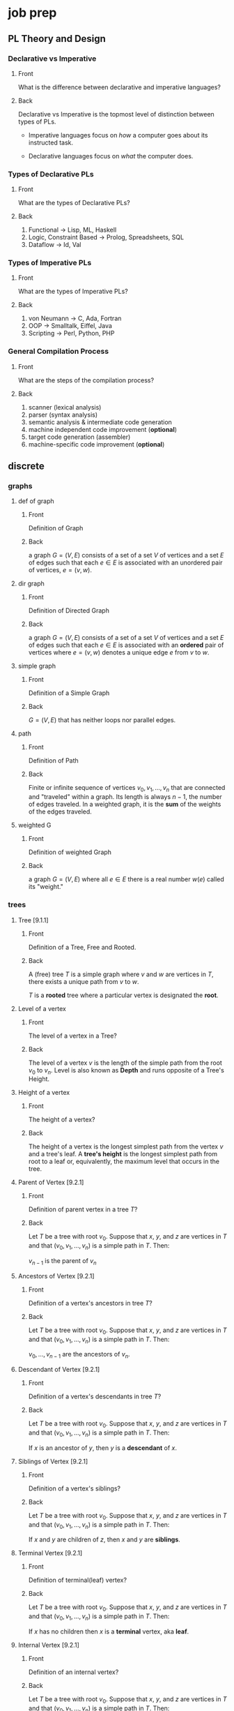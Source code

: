 * job prep
** PL Theory and Design
   :PROPERTIES:
   :ANKI_DECK: pl
   :END:
*** Declarative vs Imperative                                           
    :PROPERTIES:
    :ANKI_NOTE_TYPE: Basic
    :ANKI_NOTE_ID: 1535396788649
    :END:
**** Front
     What is the difference between declarative and imperative languages?
**** Back
     Declarative vs Imperative is the topmost level of distinction between types
     of PLs. 

      - Imperative languages focus on /how/ a computer goes about its instructed
        task.

      - Declarative languages focus on /what/ the computer does.
*** Types of Declarative PLs                                            
    :PROPERTIES:
    :ANKI_NOTE_TYPE: Basic
    :ANKI_NOTE_ID: 1535396788699
    :END:
**** Front
     What are the types of Declarative PLs?
**** Back
     1. Functional -> Lisp, ML, Haskell
     2. Logic, Constraint Based -> Prolog, Spreadsheets, SQL
     3. Dataflow -> Id, Val
*** Types of Imperative PLs                                             
    :PROPERTIES:
    :ANKI_NOTE_TYPE: Basic
    :ANKI_NOTE_ID: 1535396788724
    :END:
**** Front
     What are the types of Imperative PLs?
**** Back
     1. von Neumann -> C, Ada, Fortran
     2. OOP -> Smalltalk, Eiffel, Java
     3. Scripting -> Perl, Python, PHP
*** General Compilation Process                                         
    :PROPERTIES:
    :ANKI_NOTE_TYPE: Basic
    :ANKI_NOTE_ID: 1535396788874
    :END:
**** Front
     What are the steps of the compilation process?
**** Back
     1. scanner (lexical analysis)
     2. parser (syntax analysis)
     3. semantic analysis & intermediate code generation
     4. machine independent code improvement (*optional*)
     5. target code generation (assembler)
     6. machine-specific code improvement (*optional*) 
** discrete
   :PROPERTIES:
   :ANKI_DECK: discrete
   :END:
*** graphs
**** def of graph 
     :PROPERTIES:
     :ANKI_NOTE_TYPE: Basic
     :ANKI_NOTE_ID: 1546828409936
     :END:
***** Front
      Definition of Graph
***** Back
      a graph $G = (V,E)$ consists of a set of a set $V$ of vertices and a set $E$ of
      edges such that each $e \in E$ is associated with an unordered pair of
      vertices, $e = (v, w)$.
**** dir graph
     :PROPERTIES:
     :ANKI_NOTE_TYPE: Basic
     :ANKI_NOTE_ID: 1546828488911
     :END:
***** Front
      Definition of Directed Graph
***** Back
     a graph $G = (V,E)$ consists of a set of a set $V$ of vertices and a set $E$ of
     edges such that each $e \in E$ is associated with an $\textbf{ordered}$ pair of
     vertices where $e = (v, w)$ denotes a unique edge $e$ from $v$ to $w$.
**** simple graph
     :PROPERTIES:
     :ANKI_NOTE_TYPE: Basic
     :ANKI_NOTE_ID: 1546828488961
     :END:
***** Front
      Definition of a Simple Graph
***** Back
      $G = (V, E)$ that has neither loops nor parallel edges.
**** path
     :PROPERTIES:
     :ANKI_NOTE_TYPE: Basic
     :ANKI_NOTE_ID: 1546828489011
     :END:
***** Front
      Definition of Path
***** Back
      Finite or infinite sequence of vertices $v_{0}, v_{1}, ..., v_{n}$ that
      are connected and "traveled" within a graph. Its length is always $n - 1$,
      the number of edges traveled. In a weighted graph, it is the
      $\textbf{sum}$ of the weights of the edges traveled.
**** weighted G
     :PROPERTIES:
     :ANKI_NOTE_TYPE: Basic
     :ANKI_NOTE_ID: 1546828489061
     :END:
***** Front
      Definition of weighted Graph
***** Back
     a graph $G = (V,E)$ where all $e \in E$ there is a real number $w(e)$
     called its "weight."
*** trees
**** Tree [9.1.1]
     :PROPERTIES:
     :ANKI_NOTE_TYPE: Basic
     :ANKI_NOTE_ID: 1546828534486
     :END:
***** Front
      Definition of a Tree, Free and Rooted.
***** Back
      A (free) tree $T$ is a simple graph where $v$ and $w$ are vertices in $T$,
      there exists a unique path from $v$ to $w$.

      $T$ is a *rooted* tree where a particular vertex is designated the *root*.
**** Level of a vertex
     :PROPERTIES:
     :ANKI_NOTE_TYPE: Basic
     :ANKI_NOTE_ID: 1546828534535
     :END:
***** Front
      The level of a vertex in a Tree?
***** Back
      The level of a vertex $v$ is the length of the simple path from the root
      $v_{0}$ to $v_{n}$. Level is also known as *Depth* and runs opposite of a
      Tree's Height.
      #+BEGIN_EXPORT html
        <img src="https://user-images.githubusercontent.com/18218174/47659697-7e2e2a00-db63-11e8-97bc-5e961a19dfff.png"/>
      #+END_EXPORT
**** Height of a vertex
     :PROPERTIES:
     :ANKI_NOTE_TYPE: Basic
     :ANKI_NOTE_ID: 1546828534586
     :END:
***** Front
      The height of a vertex?
***** Back
      The height of a vertex is the longest simplest path from the vertex $v$ and
      a tree's leaf. A *tree's height* is the longest simplest path from root to
      a leaf or, equivalently, the maximum level that occurs in the tree.
      #+BEGIN_EXPORT html
        <img src="https://user-images.githubusercontent.com/18218174/47659697-7e2e2a00-db63-11e8-97bc-5e961a19dfff.png"/>
      #+END_EXPORT
**** Parent of Vertex [9.2.1]
     :PROPERTIES:
     :ANKI_NOTE_TYPE: Basic
     :ANKI_NOTE_ID: 1546828534638
     :END:
***** Front
      Definition of parent vertex in a tree $T$?
***** Back
      Let $T$ be a tree with root $v_{0}$. Suppose that $x$, $y$, and $z$ are
      vertices in $T$ and that $(v_{0}, v_{1}, ..., v_{n})$ is a simple path in
      $T$. Then:

      $v_{n - 1}$ is the parent of $v_{n}$
**** Ancestors of Vertex [9.2.1]
     :PROPERTIES:
     :ANKI_NOTE_TYPE: Basic
     :ANKI_NOTE_ID: 1546828534786
     :END:
***** Front
      Definition of a vertex's ancestors in tree $T$?
***** Back
      Let $T$ be a tree with root $v_{0}$. Suppose that $x$, $y$, and $z$ are
      vertices in $T$ and that $(v_{0}, v_{1}, ..., v_{n})$ is a simple path in
      $T$. Then:

      $v_{0}, ..., v_{n - 1}$ are the ancestors of $v_{n}$.
**** Descendant of Vertex [9.2.1]
     :PROPERTIES:
     :ANKI_NOTE_TYPE: Basic
     :ANKI_NOTE_ID: 1546828574612
     :END:
***** Front
      Definition of a vertex's descendants in tree $T$?
***** Back
      Let $T$ be a tree with root $v_{0}$. Suppose that $x$, $y$, and $z$ are
      vertices in $T$ and that $(v_{0}, v_{1}, ..., v_{n})$ is a simple path in
      $T$. Then:

      If $x$ is an ancestor of $y$, then $y$ is a *descendant* of $x$.
**** Siblings of Vertex [9.2.1]
     :PROPERTIES:
     :ANKI_NOTE_TYPE: Basic
     :ANKI_NOTE_ID: 1546828574662
     :END:
***** Front
      Definition of a vertex's siblings?
***** Back
      Let $T$ be a tree with root $v_{0}$. Suppose that $x$, $y$, and $z$ are
      vertices in $T$ and that $(v_{0}, v_{1}, ..., v_{n})$ is a simple path in
      $T$. Then:

      If $x$ and $y$ are children of $z$, then $x$ and $y$ are *siblings*.
**** Terminal Vertex [9.2.1]
     :PROPERTIES:
     :ANKI_NOTE_TYPE: Basic
     :ANKI_NOTE_ID: 1546828574710
     :END:
***** Front
      Definition of terminal(leaf) vertex?
***** Back
      Let $T$ be a tree with root $v_{0}$. Suppose that $x$, $y$, and $z$ are
      vertices in $T$ and that $(v_{0}, v_{1}, ..., v_{n})$ is a simple path in
      $T$. Then:

      If $x$ has no children then $x$ is a *terminal* vertex, aka *leaf*.
**** Internal Vertex [9.2.1]
     :PROPERTIES:
     :ANKI_NOTE_TYPE: Basic
     :ANKI_NOTE_ID: 1546828574761
     :END:
***** Front
      Definition of an internal vertex?
***** Back
      Let $T$ be a tree with root $v_{0}$. Suppose that $x$, $y$, and $z$ are
      vertices in $T$ and that $(v_{0}, v_{1}, ..., v_{n})$ is a simple path in
      $T$. Then:

      If $x$ has children, then $x$ is an *internal* vertex, aka *branch*.
**** Subtree of a tree[9.2.1]
     :PROPERTIES:
     :ANKI_NOTE_TYPE: Basic
     :ANKI_NOTE_ID: 1546828574811
     :END:
***** Front
      Definition of a subtree?
***** Back
      Let $T$ be a tree with root $v_{0}$. Suppose that $x$, $y$, and $z$ are
      vertices in $T$ and that $(v_{0}, v_{1}, ..., v_{n})$ is a simple path in
      $T$. Then:

      The *subtree* of $T$ rooted at $x$ is the graph with vertex set $V$ and edge set $E$,
      where $V$ is $x$ together with the descendants of $x$ and $E = {e | e
      \text{ is an edge on a simple path from } x \text{ to some vertex in } V}$
**** Definitional Equivalents of trees [9.2.3]
     :PROPERTIES:
     :ANKI_NOTE_TYPE: Basic
     :ANKI_NOTE_ID: 1546828574861
     :END:
***** Front
      Different definitions of a tree, $T$?
***** Back
      Let $T$ be a graph with $n$ vertices. The following are equivalent for $T$:
      1. is a tree.
      2. is *connected* and *acyclic*.
      3. is *connected* and has $n - 1$ edges.
      4. is *acyclic* and has $n - 1$ edges.
**** Spanning Tree [9.3.1]
     :PROPERTIES:
     :ANKI_NOTE_TYPE: Basic
     :ANKI_NOTE_ID: 1546828650511
     :END:
***** Front
      Definition of spanning tree?
***** Back
      a tree $T$ is a *spanning tree* of a graph $G$ if $T$ is a subgraph of $G$
      that contains all the vertices of $G$

      In the image below, the black lines mark the edges included in the spanning
      tree of $G$:

      #+BEGIN_EXPORT html
        <img src="https://user-images.githubusercontent.com/18218174/47662600-38746000-db69-11e8-9b74-c4b4d7ee452b.jpg"/>
      #+END_EXPORT
**** Spanning Tree <=> Connected [9.3.4]
     :PROPERTIES:
     :ANKI_NOTE_TYPE: Cloze
     :ANKI_NOTE_ID: 1546828650561
     :END:
***** Text
      A graph $G$ has a spanning tree if and only if {{c1::$G$ is connected.}}
***** Extra
**** Breadth-First Description 
     :PROPERTIES:
     :ANKI_NOTE_TYPE: Cloze
     :ANKI_NOTE_ID: 1546828650611
     :END:
***** Text
      Breadth-First Search (BFS) is an algorithm for traversing {{c1::tree or graph data structures}}
      by starting at some root and explores {{c1::all neighbor nodes at the present
      depth}} before {{c1::moving to the next level}}.
***** Extra
**** Depth-First Description
     :PROPERTIES:
     :ANKI_NOTE_TYPE: Cloze
     :ANKI_NOTE_ID: 1546828650651
     :END:
***** Text
      Depth-First Search (DFS) is an algorithm for traversing {{c1::tree or graph data
      structures.}} It starts at some node and explores{{c1:: as far as possible along
      each branch}} before {{c1::backtracking}}.
***** Extra
**** Minimal Spanning Tree [9.4.1]
     :PROPERTIES:
     :ANKI_NOTE_TYPE: Basic
     :ANKI_NOTE_ID: 1546829177961
     :END:
***** Front
      Definition of a Minimum Spanning Tree of graph $G$?
***** Back
      Let $G$ be a weighted graph. A *minimal spanning tree* of $G$ is a spanning tree
      of *G* with minimum weight.
**** Prim's Algo Description
     :PROPERTIES:
     :ANKI_NOTE_TYPE: Cloze
     :ANKI_NOTE_ID: 1546829178012
     :END:
***** Text
      Prim's algorithm is a greedy algorithm that {{c1::finds a minimum spanning tree
      for a weighted undirected graph}} by starting {{c1::from an arbitrary vertex}} and
      {{c1::incrementally adding the cheapest possible connection from the tree}} to
      another vertex without {{c1::forming a complete cycle.}}
***** Extra
**** Kruskal's Algo Description
     :PROPERTIES:
     :ANKI_NOTE_TYPE: Cloze
     :ANKI_NOTE_ID: 1546829178035
     :END:
***** Text
      Kruskal's algorithm is a greedy algorithm that {{c1::finds a minimum spanning
      tree $T$ for a weighted undirected graph $G$}} by starting {{c1::with all vertices of $G$}} and
      no edges, incrementally adding {{c1::the lowest cost edge $e$ to $T$ without
      forming a complete cycle}}.
***** Extra
**** Definition of Binary Tree [9.5.1]
     :PROPERTIES:
     :ANKI_NOTE_TYPE: Basic
     :ANKI_NOTE_ID: 1546829178186
     :END:
***** Front
      Definition of a Binary Tree?
***** Back
      A *Binary Tree* is a rooted tree in which each vertex has either no
      children, one child, or two children.
**** Full Binary Tree and # Leaves, Total Vertices [9.5.4]
     :PROPERTIES:
     :ANKI_NOTE_TYPE: Cloze
     :ANKI_NOTE_ID: 1546829214911
     :END:
***** Text
      If $T$ is a *full* binary tree with $i$ internal vertices, then $T$ has {{c1::$i + 1$}}
      terminal vertices (leaves) and {{c1::$2i + 1$}} total vertices.
***** Extra
**** Relation between height and leaves in Binary Tree [9.5.6]
     :PROPERTIES:
     :ANKI_NOTE_TYPE: Cloze
     :ANKI_NOTE_ID: 1546829214961
     :END:
***** Text
      If a binary tree of height $h$ has $t$ terminal (leaf) vertices, then {{c1::$\lg
      t \leq  h$.}}
***** Extra
**** Definition of Binary Search Tree [9.5.8]
     :PROPERTIES:
     :ANKI_NOTE_TYPE: Basic
     :ANKI_NOTE_ID: 1546829215112
     :END:
***** Front
      Definition of a Binary Search Tree?
***** Back
      A binary search tree is a binary tree $T$ in which data are associated with
      the vertices. The data are arranged so that, for each vertex $v$ in $T$,
      each data item in the left subtree of $v$ is less than the data item in
      $v$, and each data item in the right subtree of $v$ is greater than the
      data item in $v$.
** swe
   :PROPERTIES:
   :ANKI_DECK: swe
   :END:
** data structures
   :PROPERTIES:
   :ANKI_DECK: data structures and algorithms
   :END:
*** Queue use cases
    :PROPERTIES:
    :ANKI_NOTE_TYPE: Basic
    :ANKI_NOTE_ID: 1566332219168
    :END:
**** Front
     Example use cases for queues?
**** Back
     - asynchronous processes
       - message queue (mail servers, sending tweets, uploading content)
       - cpu scheduling
     - breadth-first search
     - literally anything where queuing theory may be applicable, (lines, first
       come first serve situations)

*** Def of FIFO                                                        :Wiki:
    :PROPERTIES:
    :ANKI_NOTE_TYPE: Cloze
    :ANKI_NOTE_ID: 1566332219243
    :END:
**** Text
     {{c1::*FIFO*}} is an acronym for {{c2::*First-In-First-Out*}}, a method for organizing and
     manipulating data where the {{c2::oldest (first) entry is processed first}}.
**** Extra
*** Queue Insertion/Deletion                                           :Wiki:
    :PROPERTIES:
    :ANKI_NOTE_TYPE: Basic
    :ANKI_NOTE_ID: 1566332219293
    :END:
**** Front
     time complexity of insert (enqueue) and delete (dequeue) for a queue?
**** Back
     both insert and deletion are $\Theta(1)$ for the standard definition of
     the operations of a FIFO structure.
*** Def of Queue ADT                                                   :Wiki:
    :PROPERTIES:
    :ANKI_NOTE_TYPE: Cloze
    :ANKI_NOTE_ID: 1566332219343
    :END:
**** Text
     A {{c1::queue}} is a {{c2::collection}} in which the entities are
     {{c1::kept in order}} and the principal operations on the {{c2::collection}} are
     the addition of entities to {{c2::the rear terminal position, known as
     *enqueue*}}, and removal of entities from {{c2::the front terminal position, known
     as *dequeue*}}. This makes the {{c1::queue}} a {{c2::*First-In-First-Out (FIFO)* data
     structure}}.
**** Extra
** rust
   :PROPERTIES:
   :ANKI_DECK: rust
   :END:
*** Basic Pointer Types                                            :RustBook:
    :PROPERTIES:
    :ANKI_NOTE_TYPE: Basic
    :ANKI_NOTE_ID: 1566234808011
    :END:
**** Front
     rust's basic pointer types?
**** Back
     - =&T= and =&mut T=
     - =*const T= and =*mut T=
*** Smart Pointer Types                                            :RustBook:
    :PROPERTIES:
    :ANKI_NOTE_TYPE: Basic
    :ANKI_NOTE_ID: 1566234808230
    :END:
**** Front
     rust's smart pointer types?
**** Back
     There are many, but the core smart pointers provided by =std= include:
     - =Box<T>=
     - =Rc<T>=
     - =Ref<T>= and =RefMut<T>=
       - accessed through =RefCell<T>=, do not conflate...
*** Rc<T> smart pointer                                            :RustBook:
    :PROPERTIES:
    :ANKI_NOTE_TYPE: Cloze
    :ANKI_NOTE_ID: 1566234897086
    :END:
**** Text
***** Definition
      =Rc<T>= is a {{c1::reference counted pointer}}. In other words, this lets
      us have {{c1::multiple "owning" pointers to the same data}}, and the data
      will be dropped (destructors will be run) when {{c1::all pointers are out
      of scope}}.
***** Guarantees
      - main guarantee: {{c2::the data will not be destroyed}} until all references to it are out of scope.
***** Cost
      - first major smart pointer with {{c3::a run-time}} cost (=Box<T>=, =&T/&mut T=,
        =*const/*mut T= don't)
      - has is a {{c3::single allocation}}, though it will {{c3::allocate two extra
        words ("strong" and "weak" ref counts)}}
      - computation cost of {{c3::incrementing/decrementing the refcount}}
        whenever it is {{c3::cloned}} or {{c3::goes out of scope}} respectively
***** Usage
      - When you wish to {{c4::dynamically allocate and share some data}} (read-only)
        between various portions of your program and...
        - it is not certain which portion {{c4::will finish using the pointer last}}.
        - viable alternative to {{c4::&T when &T}} is either impossible to statically
          check for correctness, {{c4::or creates extremely unergonomic code}}
**** Extra
*** Box smart pointer                                              :RustBook:
    :PROPERTIES:
    :ANKI_NOTE_TYPE: Cloze
    :ANKI_NOTE_ID: 1566332221744
    :END:
**** Text
***** Definition
      Box<T> is an {{c1::"owned"}} pointer, or {{c1::a "box"}}. While it can
      hand out references to the contained data, it is {{c1::the only owner of
      the data}}.

      When a box (that hasn't been moved) goes out of scope, {{c1::destructors are
      run}}.
***** Cost
      - {{c2::a zero-cost abstraction}} for dynamic allocation
***** Usage
      - want to {{c3::allocate some memory on the heap}} and {{c3::safely pass around a pointer}} to that memory
**** Extra

* haskell book
  :PROPERTIES:
  :ANKI_DECK: haskell_book
  :END:
** CH1
*** the lambda in the lambda calculus
    :PROPERTIES:
    :ANKI_NOTE_TYPE: Cloze
    :ANKI_NOTE_ID: 1546835357160
    :END:
**** Text
     The lambda in lambda calculus is the greek letter 𝜆 used to {{c1::introduce, or
     abstract,}} arguments for {{c1::binding}} in an expression.
**** Extra
*** the lambda abstraction
    :PROPERTIES:
    :ANKI_NOTE_TYPE: Cloze
    :ANKI_NOTE_ID: 1546835357234
    :END:
**** Text
     A lambda abstraction is an {{c1::anonymous function or lambda term}}.  $(\lambda x.x + 1)$
     The {{c1::head}} of the expression, $\lambda x$., abstracts out the {{c1::term}} $x + 1$. We can apply it
     to any x and recompute different results for each x we applied the lambda to.
**** Extra
*** application
    :PROPERTIES:
    :ANKI_NOTE_TYPE: Cloze
    :ANKI_NOTE_ID: 1546877373875
    :END:
**** Text
     Application is how one {{c1::evaluates or reduces lambdas}}, which binds the
     {{c1::parameter}} to the {{c1::concrete argument}}. The {{c1::argument}} is what specific term the
     lambda was applied to. Computations are performed in lambda calculus by
     applying {{c2::lambdas}} to arguments until you run out of {{c2::applications}} to perform.
**** Extra
*** lambda calculus
    :PROPERTIES:
    :ANKI_NOTE_TYPE: Basic
    :ANKI_NOTE_ID: 1546878448425
    :END:
**** Front
     Definition of the Lambda Calculus?
**** Back
     Lambda calculus is a formal system for expressing programs in terms of
     abstraction and application.
*** Normal Order
    :PROPERTIES:
    :ANKI_NOTE_TYPE: Cloze
    :ANKI_NOTE_ID: 1546878384275
    :END:
**** Text
     {{c1::Normal order}} is a common evaluation strategy in lambda calculi.  {{c1::Normal
     order}} means evaluating (ie, applying or beta reducing) the {{c2::leftmost outermost}}
     lambdas first, evaluating terms {{c2::nested within}} after you've run out of arguments
     to apply.
**** Extra
*** Haskell and normal form evaluation
    :PROPERTIES:
    :ANKI_NOTE_TYPE: Basic
    :ANKI_NOTE_ID: 1546878384328
    :END:
**** Front
     Is Haskell code evaluated in normal order?
**** Back
     Normal order isn't how Haskell code is evaluated - it's call-by-need
     instead.
** CH2
*** parameter
    :PROPERTIES:
    :ANKI_NOTE_TYPE: Cloze
    :ANKI_NOTE_ID: 1546882037500
    :END:
**** Text
     A {{c1::parameter, or formal parameter,}} represents a value that will be {{c2::passed
     to the function when the function is called}}. Thus, {{c1::parameters}} are usually
     {{c2::variables}}.
**** Extra
*** arguments
    :PROPERTIES:
    :ANKI_NOTE_TYPE: Cloze
    :ANKI_NOTE_ID: 1546882037550
    :END:
**** Text
     An {{c1::argument}} is an input value the function is applied to. A function's
     parameter is bound to an {{c1::argument}} when the function is applied to that
     argument.
**** Extra
*** expression
    :PROPERTIES:
    :ANKI_NOTE_TYPE: Cloze
    :ANKI_NOTE_ID: 1546882037675
    :END:
**** Text
     An {{c1::expression}} is a combination of symbols that conforms to syn- tactic
     rules and can be evaluated to some result.
**** Extra
*** components of Haskell expression?
    :PROPERTIES:
    :ANKI_NOTE_TYPE: Basic
    :ANKI_NOTE_ID: 1546882037725
    :END:
**** Front
     Components of Haskell expression?
**** Back
     In Haskell, an expression is a well-structured combination of constants,
     variables, and functions. While irreducible constants are technically
     expressions, we usually refer to those as “values”, so we usually mean
     “reducible expression” when we use the term expression
*** value in Haskell
    :PROPERTIES:
    :ANKI_NOTE_TYPE: Basic
    :ANKI_NOTE_ID: 1546882037775
    :END:
**** Front
     What is a /value/ in Haskell?
**** Back
     A value is an expression that cannot be reduced or evaluated any
     further. 2 * 2 is an expression, but not a value, whereas what it
     evaluates to, 4, is a value.
*** functions
    :PROPERTIES:
    :ANKI_NOTE_TYPE: Basic
    :ANKI_NOTE_ID: 1546882037826
    :END:
**** Front
     What is a function?
**** Back
     A function is a mathematical object whose capabilities are limited to
     being applied to an argument and returning a result. Functions can be
     described as a list of ordered pairs of their inputs and the resulting
     outputs, like a mapping.
** CH3
*** Top Level Bindings
    :PROPERTIES:
    :ANKI_NOTE_TYPE: Cloze
    :ANKI_NOTE_ID: 1547064272357
    :END:
**** Text
     /Top Level Bindings/ (in Haskell) are bindings that {{c1::stand outside of any
     other declaration}}. The main feature of /top level/ bindings is that they
     can {{c1::be made available to other modules in or outside}} of your program.
**** Extra
*** Local Bindings
    :PROPERTIES:
    :ANKI_NOTE_TYPE: Cloze
    :ANKI_NOTE_ID: 1547064272431
    :END:
**** Text
     /Local Bindings/ are bindings {{c1::local to particular expressions}}. They cannot
     be {{c1::imported by other programs or modules}}.
**** Extra
*** Scope
    :PROPERTIES:
    :ANKI_NOTE_TYPE: Cloze
    :ANKI_NOTE_ID: 1547063637657
    :END:
**** Text
     /Scope/ is where a {{c1::variable referred to by name is valid}}.
**** Extra
*** Concatenation
    :PROPERTIES:
    :ANKI_NOTE_TYPE: Cloze
    :ANKI_NOTE_ID: 1547063637706
    :END:
**** Text
     /Concatenation/ is the {{c1::joining together of sequences}} of values. In Haskell,
     this is typically meant with respect to {{c1::the /list/, [],}} datatype.
**** Extra
*** types in Haskell
    :PROPERTIES:
    :ANKI_NOTE_TYPE: Cloze
    :ANKI_NOTE_ID: 1547063637731
    :END:
**** Text
     Types (aka Datatypes) in Haskell determine {{c1::what values are members of the
     type or that /inhabit/ the type}}. Unlike other languages, datatypes in
     Haskell by default {{c1::do not delimit the operations that can be performed on
     the data.}}
**** Extra
*** type (datatype)
    :PROPERTIES:
    :ANKI_NOTE_TYPE: Cloze
    :ANKI_NOTE_ID: 1547063637756
    :END:
**** Text
     A /type/ (or /datatype/) is a {{c1::classification of values or data}}.
**** Extra
*** Strings in Haskell
    :PROPERTIES:
    :ANKI_NOTE_TYPE: Cloze
    :ANKI_NOTE_ID: 1547063637782
    :END:
**** Text
     A /String/ is a {{c1::sequence of characters}}. In Haskell, =String= is represented
     by a {{c1::linked-list of =Char=}} values, aka =[Char]=.
**** Extra
** CH4
*** types of polymorphism in Haskell
    :PROPERTIES:
    :ANKI_NOTE_TYPE: Basic
    :ANKI_NOTE_ID: 1547089995068
    :END:
**** Front
     Types of polymorphism in Haskell
**** Back
     Polymorphism in Haskell is either /Parametric/ or /Constrained/.
*** polymorphism
    :PROPERTIES:
    :ANKI_NOTE_TYPE: Cloze
    :ANKI_NOTE_ID: 1547089995118
    :END:
**** Text
     /Polymorphism/ in Haskell means being able to write code in terms of {{c1::values
     which may be one of several, or any, type}}.
**** Extra
*** arity
    :PROPERTIES:
    :ANKI_NOTE_TYPE: Cloze
    :ANKI_NOTE_ID: 1547089995168
    :END:
**** Text
     /Arity/ is the {{c1::number of arguments a function accepts}}. This notion
     is a little slippery in Haskell {{c1::due to currying}}, as all functions are
     {{c1::1-arity}}.
**** Extra
*** type alias in haskell
    :PROPERTIES:
    :ANKI_NOTE_TYPE: Cloze
    :ANKI_NOTE_ID: 1547089995219
    :END:
**** Text
     A /type alias/ is a way to refer to a {{c1::type constructor}} or {{c1::type constant}} by an
     alternate name, usually to {{c1::communicate something more specific or for
     brevity}}.
**** Extra
*** type constructor
    :PROPERTIES:
    :ANKI_NOTE_TYPE: Cloze
    :ANKI_NOTE_ID: 1547926855600
    :END:
**** Text
     /Type constructors/ in Haskell are {{c1::*not values* and can only be used in type
     signatures}}. Type constructors are used to {{c1::denote the type being declared
     by a data declaration}}.
**** Extra
*** Type Signature Example
    :PROPERTIES:
    :ANKI_NOTE_TYPE: Basic
    :ANKI_NOTE_ID: 1547066838858
    :END:
**** Front
     In the snippet below:
     #+BEGIN_SRC haskell
       type Name = String  
       data Pet = Cat | Dog Name
     #+END_SRC
     What are the type signatures of the data constructors?
**** Back
     #+BEGIN_SRC haskell
       Cat :: Pet
       Dog :: Name -> Pet
     #+END_SRC
*** Data & Type Constructors Example
    :PROPERTIES:
    :ANKI_NOTE_TYPE: Basic
    :ANKI_NOTE_ID: 1547066838858
    :END:
**** Front
     In the snippet below:
     #+BEGIN_SRC haskell
       type Name = String  
       data Pet = Cat | Dog Name
     #+END_SRC
     What is/are the type and data constructors?
**** Back
     =Pet= is the /type constructor/ and both =Cat= and =Dog Name= are /Data
     Constructors/ for the type =Cat=.
*** Data Constructors
    :PROPERTIES:
    :ANKI_NOTE_TYPE: Cloze
    :ANKI_NOTE_ID: 1547066513606
    :END:
**** Text
     {{c1::/Data constructors/}} in Haskell provide a means of {{c2::creating
     values that inhabit a given type}}. {{c1::Data constructors}} in Haskell
     have a {{c1::type}} and can either be {{c2::constant values (nullary)}} or
     {{c2::take one or more arguments, like functions}}.
**** Extra
*** Type Class
    :PROPERTIES:
    :ANKI_NOTE_TYPE: Cloze
    :ANKI_NOTE_ID: 1547066513631
    :END:
**** Text
     a {{c1::/Type Class/}} is a set of {{c2::operations defined with respect to
     a polymorphic type}}. When a type has an instance of a {{c1::type class}},
     {{c2::values of that type can be used in the standard operations}} defined
     for that {{c1::type class}}.
**** Extra
*** Tuple
    :PROPERTIES:
    :ANKI_NOTE_TYPE: Cloze
    :ANKI_NOTE_ID: 1547066513656
    :END:
**** Text
     a /Tuple/ is an {{c1::ordered group of values}}. In Haskell, you cannot
     have a tuple with {{c1::only one element}}, but there is a zero tuple also
     {{c1::called /unit/ or =()=}}.
**** Extra
** CH5
** CH6
** CH7
* Example Image note
** Front
   Foo!
** Back
   Here's a demo image, but first, let's ensure it's composable with latex,
   $F = \frac{\vec{A}}{x^{2 \dot \cup C}}$
   #+BEGIN_EXPORT html
   <img src="https://i.imgur.com/YheHQPT.jpg"/>
   #+END_EXPORT
* no longer studying (suspended)
  :PROPERTIES:
  :ANKI_DECK: suspended
  :END:
** How I suspend things.
   1. Create =suspended= deck in anki client.
   2. move pre-existing decks under it that I don't want to study/spam my
      review count.
   3. Open card/deck browser, =b=
   4. view side bar, =Ctrl-Shft-R=
   5. Go to =suspended= deck, select all cards, =Ctrl-a=
   6. toggle suspend, =Ctrl-j=
      - =Due= column entries should now all have =()= surrounding the value,
        indicating suspended.
      - when viewing main menu on desktop/phone client, should show 0 cards to
        review.
** school
*** physics_240
    :PROPERTIES:
    :ANKI_DECK: physics_240
    :END:
**** TODO
     - [0/2] find all analysis models and include them:
       - [ ] ch4
         - [ ] projectile motion
           - particle under constant velocity for x-dimension
           - particle under constant accel for y-dimension
         - [ ] particle in uniform circular motion
           - circular path with radius r, constant speed v, magnitude is a_c
       - [ ] ch5
         - [ ] Particle under net-force
           - if a mass, m, experiences a non-zero netforce, its acceleration is
             related to the force via Newton's 2nd
         - [ ] Particle in equilibrium
           - particle maintains constant velocity such that acceleration is zero
             - this includes a velocity of zero itself
           - the forces of Newton's Second balance and $\Sigma \vec{F} = 0$
     - [ ] find common problems to provide numberless solutions to
**** CH 1-3: Kinematics, 1D Vectors, motion
***** x_f kinematic eq, velocity                                         
      :PROPERTIES:
      :ANKI_NOTE_TYPE: Basic
      :ANKI_NOTE_ID: 1535396788924
      :END:
****** Front
       $x_f$ in terms of initial and final $v$, constant $a$
****** Back
       $x_f= x(t) = x_i + \frac{1}{2}(v_{xi} + v_{xf})t$
***** x_f kinematic eq, time                                             
      :PROPERTIES:
      :ANKI_NOTE_TYPE: Basic
      :ANKI_NOTE_ID: 1535396788975
      :END:
****** Front
       $x_f$ in terms of time, constant $a$
****** Back
       $x_f = x(t) = x_i + v_{xi}t + \frac{1}{2}a_xt^2$
***** x_f kinematic eq, const velocity                                   
      :PROPERTIES:
      :ANKI_NOTE_TYPE: Basic
      :ANKI_NOTE_ID: 1535396789023
      :END:
****** Front
       $x_f$ in terms of constant $v(x)$
****** Back
       $x_f = x(t) = x_i + v_xt$
***** y_f kinematic eq, time                                             
      :PROPERTIES:
      :ANKI_NOTE_TYPE: Basic
      :ANKI_NOTE_ID: 1535396789074
      :END:
****** Front
       $y_f$ in terms of $t$
****** Back
       $y(t) = y_f = y_i + v_{yi}t - \frac{1}{2}gt^2$
       - constant acceleration
       - final position
***** y_f kinematic eq, velocity                                         
      :PROPERTIES:
      :ANKI_NOTE_TYPE: Basic
      :ANKI_NOTE_ID: 1535396789199
      :END:
****** Front
       $y_f$ in terms of $v_y$
****** Back
       $y_f = y_i + \frac{1}{2}(v_{yf} + y_{yi})t$
       - no $a_{y}$ component!
***** v_f kinematic eq, constant acc                                     
      :PROPERTIES:
      :ANKI_NOTE_TYPE: Basic
      :ANKI_NOTE_ID: 1535396789249
      :END:
****** Front
       $v_{xf}$, constant $a_{x}$?
****** Back
       $v_{xf} = v_{xi} + a_{x}t$
***** v_avg (Avg Speed)                                                  
      :PROPERTIES:
      :ANKI_NOTE_TYPE: Basic
      :ANKI_NOTE_ID: 1535396789299
      :END:
****** Front
       $v_{avg}$, average speed (not $v_{x,avg}$)?
****** Back
       $v_{avg}=\frac{d}{\Delta t}$
***** v_x,avg kinematic eq, constant acc                                 
      :PROPERTIES:
      :ANKI_NOTE_TYPE: Basic
      :ANKI_NOTE_ID: 1535396789349
      :END:
****** Front
       $v_{x,avg}$, where $a_{x}$ is constant?
****** Back
       $v_{x,avg} = \frac{v_{xi} + v_{xf}}{2} = \frac{\Delta x}{\Delta t}=\frac{x_f - x_i}{t_f - t_i}$
***** v^2 kinematics eq                                                  
      :PROPERTIES:
      :ANKI_NOTE_TYPE: Basic
      :ANKI_NOTE_ID: 1535396789399
      :END:
****** Front
       $v(x)^2$, constant accel
****** Back
       $[v(x)]^2=2a_x(x_f-x_i)+v^2_i$
***** a_x,avg kinematic eq                                               
      :PROPERTIES:
      :ANKI_NOTE_TYPE: Basic
      :ANKI_NOTE_ID: 1535396789524
      :END:
****** Front
       Average Acceleration
****** Back
       $a_{x, avg}=\frac{\Delta v_x}{\Delta t} = \frac{v_{xf} - v_{xi}}{t_f - t_i}$
***** A_y component                                                      
      :PROPERTIES:
      :ANKI_NOTE_TYPE: Basic
      :ANKI_NOTE_ID: 1535396789573
      :END:
****** Front
       $A_y$ component
****** Back
       $A\sin(\theta)$
***** A_x component                                                      
      :PROPERTIES:
      :ANKI_NOTE_TYPE: Basic
      :ANKI_NOTE_ID: 1535396789624
      :END:
****** Front
       $A_x$ component
****** Back
       $A\cos\theta$
***** cartesian to polar                                                 
      :PROPERTIES:
      :ANKI_NOTE_TYPE: Basic
      :ANKI_NOTE_ID: 1535396789674
      :END:
****** Front
       cartesian $(x,y)$ to polar coordinates $(r, \theta)$
****** Back
       $\tan(\theta) = \frac{y}{x} \Rightarrow \tan^{-1}(\frac{y}{x})$
    
       $r = \sqrt{x^2 + y^2}$

       Note:
       - if (x,y) values are in QII or QIII, must add 180 to result of
         $\theta^{-1}$
       - if (x,y) values are in QIV, must add 360.
***** magnitude of a vector                                              
      :PROPERTIES:
      :ANKI_NOTE_TYPE: Basic
      :ANKI_NOTE_ID: 1535396789724
      :END:
****** Front
       magnitude of a vector, $\vec{A}$
****** Back
       $A = \sqrt{A_{x}^{2} + A_y^2}$
***** polar to cartesian                                                 
      :PROPERTIES:
      :ANKI_NOTE_TYPE: Basic
      :ANKI_NOTE_ID: 1535396789775
      :END:
****** Front
       convert polar $(r, \theta)$ to cartesian $(x,y)$
****** Back
       $x = r\cos(\theta)$

       $y = r\sin(\theta)$
***** direction of a vector                                              
      :PROPERTIES:
      :ANKI_NOTE_TYPE: Basic
      :ANKI_NOTE_ID: 1535396789924
      :END:
****** Front
       direction of some vector, $\vec{A}$
****** Back
       $\theta = tan^{-1}(\frac{A_y}{A_x})$
***** instant velocity                                                   
      :PROPERTIES:
      :ANKI_NOTE_TYPE: Basic
      :ANKI_NOTE_ID: 1535396789974
      :END:
****** Front
       instantaneous velocity
****** Back
       $v_x = \frac{dx}{dt}$
***** result vector                                                      
      :PROPERTIES:
      :ANKI_NOTE_TYPE: Basic
      :ANKI_NOTE_ID: 1535396790026
      :END:
****** Front
       result vector $\vec{\mathbf{R}}$ for $\vec{A} + \vec{B}$
****** Back
       $\vec{\mathbf{R}} = (A_x + B_x)\hat{i} + (A_y + B_y)\hat{j}$
**** CH4: 2D Motion, Vectors
***** position vector                                                    
      :PROPERTIES:
      :ANKI_NOTE_TYPE: Basic
      :ANKI_NOTE_ID: 1535396791374
      :END:
****** Front
       position vector, $\vec{r}$
****** Back
       $\vec{r} = x\hat{i} + y\hat{j}$
***** a_c                                                                
      :PROPERTIES:
      :ANKI_NOTE_TYPE: Basic
      :ANKI_NOTE_ID: 1535396791424
      :END:
****** Front
       centripetal acceleration, $a_{c}$?
****** Back
       the acceleration of a particle in uniform circular motion:
       $a_{c} = \frac{v^{2}}{r}$
       - is called centripetal because:
         - $\vec{a_{c}}$ is directed towards the center of the circle$
         - $\vec{a_{c}}$ is always perpendicular to $\vec{v}$
         - if it wasn't, there would be a component of acceleration parallel to
           velocity, and thus speed would be changing, motion non-uniform
***** max height, h                                                      
      :PROPERTIES:
      :ANKI_NOTE_TYPE: Basic
      :ANKI_NOTE_ID: 1535396791574
      :END:
****** Front
       equation for maximum height, $h$?
****** Back
       $h = \frac{v^{2}_{i}sin^{2}(\theta_{i})}{2g}$
***** horizontal distance R                                              
      :PROPERTIES:
      :ANKI_NOTE_TYPE: Basic
      :ANKI_NOTE_ID: 1535396791625
      :END:
****** Front
       Equation for horizontal distance, $R$
****** Back
       $R = \frac{v^{2}_{i}sin(2\theta_{i})}{g}$
***** max horizontal distance R                                          
      :PROPERTIES:
      :ANKI_NOTE_TYPE: Basic
      :ANKI_NOTE_ID: 1535396791674
      :END:
****** Front
       What is the equation and condition for $R_{max}$
****** Back
       $R_{max} = \frac{v^{2}_{i}}{g}$
       - this occurs when $\theta = 45$ because the maximum value of
         $sin(2\theta)$ is $1$, which occurs when $\theta = 45$ in our equation
         since $sin(2 \theta) = sin(90^{\circ}) = 1$
**** CH5: Newton's Laws
***** Newton's First                                                     
      :PROPERTIES:
      :ANKI_NOTE_TYPE: Basic
      :ANKI_NOTE_ID: 1535396791724
      :END:
****** Front
       Newton's First Law
****** Back
       In the absence of external forces and when viewed from an inertial
       reference frame, an object at rest remains at rest and an object in motion
       continues in motion with a constant velocity (that is, with a constant
       speed in a straight line).
       - In other words, when no force acts on an object, the acceleration of the
         object is zero.
       - The tendency of an object to resist any attempt to change its velocity
         is called inertia.
***** Newton's Second                                                    
      :PROPERTIES:
      :ANKI_NOTE_TYPE: Basic
      :ANKI_NOTE_ID: 1535396791800
      :END:
****** Front
       Newton's Second Law
****** Back
       When viewed from an inertial reference frame, the acceleration of an
       object is directly proportional to the net force acting on it and
       inversely proportional to its mass:

       $\vec{a} \propto \frac{\Sigma \vec{F}}{m}$

       When a proportionality constant of 1 is chosen, mass, acceleration, and
       force are related via:

       $\Sigma \vec{F} = m\vec{a}$

       - Note, we are discussing the relation of /net force/ with an object's
         acceleration
       - Newton's 2nd is easily decomposed into component form:

         $\begin{array}{rcl} \Sigma \vec{F_{x}} & = & ma_{x} \\  \Sigma \vec{F_{y}} & = & ma_{y} \\ \Sigma \vec{F_{z}} & = & ma_{z} \end{array}$
***** Newton's Third                                                     
      :PROPERTIES:
      :ANKI_NOTE_TYPE: Basic
      :ANKI_NOTE_ID: 1535396791949
      :END:
****** Front
       Newton's Third Law
****** Back
       If two objects interact, the force $\vec{F_{12}}$ exerted by object 1 on
       object 2 is equal in magnitude and opposite in direction to the force
       $\vec{F_{21}}$ exerted by object 2 on object 1:

       $\vec{F_{12}}=\vec{F_{21}}$
***** definition of mass                                                 
      :PROPERTIES:
      :ANKI_NOTE_TYPE: Basic
      :ANKI_NOTE_ID: 1535396791999
      :END:
****** Front
       Definition of mass
****** Back
       Mass is that property of an object that specifies how much resistance an
       object exhibits to changes in its velocity
        - larger the mass, the greater the resistance to acceleration with the same amount of force
***** ratio of two masses                                                
      :PROPERTIES:
      :ANKI_NOTE_TYPE: Basic
      :ANKI_NOTE_ID: 1535396792049
      :END:
****** Front
       ratio of two masses?
****** Back
       The inverse ratio of the magnitudes of acceleration produced by the same force
       on the two masses:
       $\frac{m_{1}}{m_{2}} \equiv \frac{a_{2}}{a_{1}}$
***** modeling F_x, F_y on inclined planes                               
      :PROPERTIES:
      :ANKI_NOTE_TYPE: Basic
      :ANKI_NOTE_ID: 1535396793649
      :END:
****** Front
       How do you model $F_{x}$ and $F_{y}$ on inclined planes?
****** Back
       You swap their geometric identities. Assuming we are modeling the effect
       of an object on a plane inclined downwards, right under the net-force of
       $F_{g} = m\vec{g}$:
       - $F_{x} = mgsin(\theta) = ma_{x}$
       - $F_{y} = F_{n} - mgcos(\theta) = 0$
       - $a_{x} = gsin(\theta)$
**** CH6: Circular Motion
***** centripetal force                                                  
      :PROPERTIES:
      :ANKI_NOTE_TYPE: Basic
      :ANKI_NOTE_ID: 1535396797700
      :END:
****** Front
       Centripetal force, $F_{c}?$
****** Back
       $\Sigma F = ma_{c} = m\frac{v^{2}}{r}$
***** Period, T                                                          
      :PROPERTIES:
      :ANKI_NOTE_TYPE: Basic
      :ANKI_NOTE_ID: 1535396797774
      :END:
****** Front
       Period, $T$, of an object in UCM?
****** Back
       $T=\frac{2 \pi r}{v}$
***** rotation rate
      :PROPERTIES:
      :ANKI_NOTE_TYPE: Basic
      :ANKI_NOTE_ID: 1535396797824
      :END:
****** Front
       Rotation rate of a particle in UCM?
****** Back
       Inverse of period, $T$:
     
       $\frac{v}{2 \pi r}$
***** angular speed, w                                                   
      :PROPERTIES:
      :ANKI_NOTE_TYPE: Basic
      :ANKI_NOTE_ID: 1535396797874
      :END:
****** Front
       Angular speed, $\omega$, of an object in UCM?
****** Back
       $\omega = \frac{2 \pi}{T}$
**** CH7: Energy of a System
***** definition of constant work                                        
      :PROPERTIES:
      :ANKI_NOTE_TYPE: Basic
      :ANKI_NOTE_ID: 1535396797924
      :END:
****** Front
       Definition of work (constant $\vec{F}$)
****** Back
       $\mathbf{W} \equiv F \Delta r cos(\theta)$
       - where $\vec{F}$ is the force on the system
       - $\Delta \vec{r}$ is the resultant displacement vector of the object
       - $F$ and $\Delta r$ are the respective magnitudes
       - $\theta$ is the angel between $\vec{F} and \Delta \vec{r}$
***** def of work by varying force                                       
      :PROPERTIES:
      :ANKI_NOTE_TYPE: Basic
      :ANKI_NOTE_ID: 1535396797975
      :END:
****** Front
       Definition of work with varying force
****** Back
       $\mathbf{W} = \int_{x_{i}}^{x_{f}} F_{x}dx$
***** spring force                                                       
      :PROPERTIES:
      :ANKI_NOTE_TYPE: Basic
      :ANKI_NOTE_ID: 1535396798124
      :END:
****** Front
       Definition of Spring Force, aka Hooke's Law
****** Back
       $F_{s} = -kx$
       - note, spring force is *always* directed opposite of the displacement from
         equilibrium, ergo negative sign
***** work done by a spring                                              
      :PROPERTIES:
      :ANKI_NOTE_TYPE: Basic
      :ANKI_NOTE_ID: 1535396798174
      :END:
****** Front
       Work done by a spring
****** Back
           $\mathbf{W_{s}} = \int_{x_{i}}^{x_{f}} (-kx)dx = \frac{1}{2}kx_{i}^{2} -
           \frac{1}{2}kx_{f}^{2}$
***** work done by external force                                        
      :PROPERTIES:
      :ANKI_NOTE_TYPE: Basic
      :ANKI_NOTE_ID: 1535396798224
      :END:
****** Front
       Work done by external force on a system
****** Back
       $\mathbf{W_{ext}} = \int_{x_{i}}^{x_{f}} (kx)dx = \frac{1}{2}kx_{f}^{2} -
       \frac{1}{2}kx_{i}^{2}$
***** kinetic energy                                                     
      :PROPERTIES:
      :ANKI_NOTE_TYPE: Basic
      :ANKI_NOTE_ID: 1535396798275
      :END:
****** Front
       Kinetic energy of a particle of mass $m$, velocity $v$
****** Back
       $K \equiv \frac{1}{2}mv^{2}}$
***** work by external force in terms of velocity                        
      :PROPERTIES:
      :ANKI_NOTE_TYPE: Basic
      :ANKI_NOTE_ID: 1535396798326
      :END:
****** Front
       Work of external force on system in terms of velocity
****** Back
       $\mathbf{W$_{ext}$} = \frac{1}{2}mv_{f}^{2} - \frac{1}{2}mv_{i}^{2}$
***** Work of external force in terms of kinetic                         
      :PROPERTIES:
      :ANKI_NOTE_TYPE: Basic
      :ANKI_NOTE_ID: 1535396798475
      :END:
****** Front
       Work of external force on system in terms of kinetic energy
****** Back
       $\mathbf{W_{ext}} = K_{f} - K_{i} = \Delta K$
***** Work-Kinetic Energy Theorem                                        
      :PROPERTIES:
      :ANKI_NOTE_TYPE: Basic
      :ANKI_NOTE_ID: 1535396798524
      :END:
****** Front
       Work-Kinetic Energy Theorem
****** Back
       When work is done on a system and the only change in the system is in its
       speed, the net work done on the system equals the change in kinetic energy
       of the system.

       - furthermore

         The work–kinetic energy theorem indicates that the speed of a system
         increases if the net work done on it is positive because the final
         kinetic energy is greater than the initial kinetic energy. The speed
         decreases if the net work is negative because the final kinetic energy is
         less than the initial kinetic energy.

***** Relationship between Work done inside a system and potential energy 
      :PROPERTIES:
      :ANKI_NOTE_TYPE: Basic
      :ANKI_NOTE_ID: 1535396798578
      :END:
****** Front
       Potential energy of work done inside a system
****** Back
       $\mathbf{W_{int}} = \int_{x_{i}}^{x_{f}} F_{x}dx = -\Delta U$
***** Def of Conservative Force                                          
      :PROPERTIES:
      :ANKI_NOTE_TYPE: Basic
      :ANKI_NOTE_ID: 1535396798625
      :END:
****** Front
       Definition of Conservative Force
****** Back
       A force is conservative if the work it does on a particle that is a member
       of the system as the particle moves between two points is independent of
       the path the particle takes between the two points. Furthermore, a force is
       conservative if the work it does on a particle is zero when the particle
       moves through an arbitrary closed path and returns to its initial position.
       A force that does not meet these criteria is said to be nonconservative.
***** relation between potential energy and direction of F, dr           
      :PROPERTIES:
      :ANKI_NOTE_TYPE: Basic
      :ANKI_NOTE_ID: 1535396798674
      :END:
****** Front
       relationship between $\Delta U$ and the directions of $F_{x}$ and $dx$
****** Back
       $\Delta U$ is negative when  $F_{x}$ and $dx$ are in the same direction
***** potential energy function of a conservative system                 
      :PROPERTIES:
      :ANKI_NOTE_TYPE: Basic
      :ANKI_NOTE_ID: 1535396798724
      :END:
****** Front
       Potential energy function of a conservative system
****** Back
       $U_{f}(x) = - \int_{x_{i}}^{x_{f}} F_{x} dx + U_{i}$

       - alternatively

       $U_{f}(x) - U_{i} = - \int_{x_{i}}^{x_{f}} F_{x} dx$

***** relation of force between members of a system and potential energy 
      :PROPERTIES:
      :ANKI_NOTE_TYPE: Basic
      :ANKI_NOTE_ID: 1535396798874
      :END:
****** Front
       relation of force between members of a system to the potential energy of
       the system
****** Back
       $F_{x} = - \frack{dU}{dx}$
**** CH8: Conservation of Energy
***** gravitational potential energy                                     
      :PROPERTIES:
      :ANKI_NOTE_TYPE: Basic
      :ANKI_NOTE_ID: 1535396798924
      :END:
****** Front
       Gravitational potential energy of a particle of mass $m$, distance $y$
       above earth's surface
****** Back
       $U_{g} \equiv mgy$
***** Earth-Object system of potential energy                            
      :PROPERTIES:
      :ANKI_NOTE_TYPE: Basic
      :ANKI_NOTE_ID: 1535396798974
      :END:
****** Front
       Earth-Object system of potential energy (object falling)
****** Back
       $mg_{i} - mgy_{f} = -\Delta U$
       - where $mg_{i}$ is the start (distance) of the fall to the surface.
***** elastic potential energy of a spring                               
      :PROPERTIES:
      :ANKI_NOTE_TYPE: Basic
      :ANKI_NOTE_ID: 1535396799026
      :END:
****** Front
       elastic potential energy of a spring with a force of constant $k$
****** Back
       $U_{s} \equiv \frac{1}{2}kx^{2}}$
***** conservation of energy                                             
      :PROPERTIES:
      :ANKI_NOTE_TYPE: Basic
      :ANKI_NOTE_ID: 1535396799074
      :END:
****** Front
       conservation of energy equation
****** Back
       $\Delta E_{system} = \Sigma T$
***** relationship of kinetic and potential energy in isolated system    
      :PROPERTIES:
      :ANKI_NOTE_TYPE: Basic
      :ANKI_NOTE_ID: 1535396799226
      :END:
****** Front
       How are Kinetic and Potential energy related in an isolated system?
****** Back
       $\Delta K + \Delta U = 0$
***** mechanical energy of a system                                      
      :PROPERTIES:
      :ANKI_NOTE_TYPE: Basic
      :ANKI_NOTE_ID: 1535396799299
      :END:
****** Front
       Mechanical Energy of a System
****** Back
       $E_{mech} \equiv K + U$
***** conservation of mech energy                                        
      :PROPERTIES:
      :ANKI_NOTE_TYPE: Basic
      :ANKI_NOTE_ID: 1535396799351
      :END:
****** Front
       conservation of mechanical energy/total energy of isolated system
****** Back
       $\Delta E_{mech} = 0$ when in an isolated system with no non-concurrent
       forces.
       - total energy in an isolated system
*** physics_250
    :PROPERTIES:
    :ANKI_DECK: physics_250
    :END:
**** CH27
***** average current [27.1]
      :PROPERTIES:
      :ANKI_NOTE_TYPE: Basic
      :ANKI_NOTE_ID: 1539281448894
      :END:
****** Front
       Average Current, $I_{avg}$
****** Back
       $I_{avg} = \frac{\Delta Q}{\Delta t}$
***** Electric Current [27.2]
      :PROPERTIES:
      :ANKI_NOTE_TYPE: Basic
      :ANKI_NOTE_ID: 1539281448968
      :END:
****** Front
       Instantaneous (Electric) Current $I$
****** Back
       $I \equiv \frac{dQ}{dt}$, where:
       - SI unit is $1 A = 1 \frac{Coulomb}{second}$
***** Average Current wrt "Charged Carriers" [27.4]
      :PROPERTIES:
      :ANKI_NOTE_TYPE: Basic
      :ANKI_NOTE_ID: 1539281449018
      :END:
****** Front
       Average Current $I_{avg}$ with respect to the motion of the charge
****** Back
       $I_{avg} = nqv_{d}A$, where:
       - $n$ is the density of the charge carriers
       - $q$ is the charge on each carrier
       - $v_{d}$ is the drift speed
       - $A$ is the cross sectional area of the conductor
***** Current Density [27.5]
      :PROPERTIES:
      :ANKI_NOTE_TYPE: Basic
      :ANKI_NOTE_ID: 1539281449069
      :END:
****** Front
       Current Density $J$ of a conductor
****** Back
       $J = \frac{I}{A}$
***** Current Density (Proportional to E) [27.6]
      :PROPERTIES:
      :ANKI_NOTE_TYPE: Basic
      :ANKI_NOTE_ID: 1539281449194
      :END:
****** Front
       Current Density (proportional to $\vec{E}$)
****** Back
       $J = \sigma E$, where $\sigma$ is the proportional constant of
       *conductivity*
       - Materials that obey this equation follow *Ohm's Law*
***** Resistance [27.7]
      :PROPERTIES:
      :ANKI_NOTE_TYPE: Basic
      :ANKI_NOTE_ID: 1539281449244
      :END:
****** Front
       Resistance of a conductor $R$
****** Back
       $R = \frac{\Delta V}{I}$ where:
       - $\Delta V$ is the potential difference across the conductor
       - $I$ is the current it carries
       - SI unit is *Ohm*, $1 \Omega = 1 \frac{V}{A}$
***** Resistivity [27.9]
      :PROPERTIES:
      :ANKI_NOTE_TYPE: Basic
      :ANKI_NOTE_ID: 1539281449293
      :END:
****** Front
       Resistivity of a conductor, $\rho$
****** Back
       $\rho = \frac{1}{\sigma}$
***** Resistance of a uniform material along l [27.10]
      :PROPERTIES:
      :ANKI_NOTE_TYPE: Basic
      :ANKI_NOTE_ID: 1539281449318
      :END:
****** Front
       Resistance of a uniform material along $\ell$
****** Back
       $R = \rho \frac{\ell}{A}$
***** Ohm's Law
      :PROPERTIES:
      :ANKI_NOTE_TYPE: Basic
      :ANKI_NOTE_ID: 1539281449368
      :END:
****** Front
       Ohm's Law?
****** Back
       For many materials (including most metals), the ratio of the current
       density to the electric field is a constant $\sigma$ that is independent of the
       electric field producing the current.
***** Drift Velocity [27.13]
      :PROPERTIES:
      :ANKI_NOTE_TYPE: Basic
      :ANKI_NOTE_ID: 1539281449494
      :END:
****** Front
       Drift velocity of a free electron $v_{d}$
****** Back
       $\vec{v_{d}} = \frac{q \vec{E}}{m_{e}}\tau$
***** Conductivity in terms of microscopic quantities [27.15]
      :PROPERTIES:
      :ANKI_NOTE_TYPE: Basic
      :ANKI_NOTE_ID: 1539281449543
      :END:
****** Front
       Conductivity $\sigma$ in terms of microscopic quantities?
****** Back
       $\sigma = \frac{nq^{2}E}{m_{e}}\tau$
***** Resistivity in terms of microscopic quantities[27.16]
      :PROPERTIES:
      :ANKI_NOTE_TYPE: Basic
      :ANKI_NOTE_ID: 1539281449593
      :END:
****** Front
       Resistivity $\rho$ in terms of microscopic quantities
****** Back
       $\rho = \frac{m_{e}}{nq^{2}\tau}$
***** Resistivity wrt Temperature [27.18]
      :PROPERTIES:
      :ANKI_NOTE_TYPE: Basic
      :ANKI_NOTE_ID: 1539281449643
      :END:
****** Front
       Resistivity $\rho$ of a conductor wrt temperature?
****** Back
       $\rho = \rho_{0}[1 + \alpha(T - T_{0})]$ where:
       - $\rho$ is the resistivity at some temperature $T$ in Celsius
       - $\rho_{0}$ is the resistivity at some reference temperature $T_{0}$
         (often taken at 20 Celsius)
       - $\alpha$ is the *temperature coefficient of resistivity*
***** Temperature Coefficient [27.19]
      :PROPERTIES:
      :ANKI_NOTE_TYPE: Basic
      :ANKI_NOTE_ID: 1539281449694
      :END:
****** Front
       Temperature Coefficient of Resistivity $\alpha$
****** Back
       $\alpha = \frac{1}{\rho_{0}}\frac{\Delta \rho}{\Delta T}$ where:
       - $\Delta \rho = \rho - \rho_{0}$
       - $\Delta T = T - T_{0}$
***** Power to a Resistor [27.22]
      :PROPERTIES:
      :ANKI_NOTE_TYPE: Basic
      :ANKI_NOTE_ID: 1539281449819
      :END:
****** Front
       Rate of energy being delivered to a resistor?
****** Back
       $P = I^{2}R = \frac{(\Delta V)^{2}}{R}$

***** Power [27.21]
      :PROPERTIES:
      :ANKI_NOTE_TYPE: Basic
      :ANKI_NOTE_ID: 1539281449869
      :END:
****** Front
       Power
****** Back
       $P = I \Delta V$
       - SI unit is Watts, $1 W = 1 \frac{Joule}{second}$
       - AKA Joule Heating
**** CH28
***** Terminal Voltage of a Battery [28.1]
      :PROPERTIES:
      :ANKI_NOTE_TYPE: Basic
      :ANKI_NOTE_ID: 1539452849782
      :END:
****** Front
       Terminal Voltage of a Battery?
****** Back
       $\Delta V = \mathcal{E} - Ir$ where:
       - $\mathcal{E}$ is equivalent to open-circuit voltage
***** Current of Resistors in Series
      :PROPERTIES:
      :ANKI_NOTE_TYPE: Basic
      :ANKI_NOTE_ID: 1539452849833
      :END:
****** Front
       Current of Resistors in Series?
****** Back
       $I = I_{1} = I_{2} = \dotsi$ where:
       - $I$ is the current leaving the battery
       - $I_{i}$ is the current in $i^{th}$ Resistor, $R_{i}$
***** Electric Potential Difference Across Resistors in Series
      :PROPERTIES:
      :ANKI_NOTE_TYPE: Basic
      :ANKI_NOTE_ID: 1539452849882
      :END:
****** Front
       Electric Potential Difference Across Resistors in Series
****** Back
       \[
       \Delta V = \Delta V_{1} + \Delta V_{2} + \dotsi
                = I_{1}R_{1} + I_{2}R_{2} + \dotsi
       \]
***** Equivalent Resistance of Resistors Connected in Series [28.6]
      :PROPERTIES:
      :ANKI_NOTE_TYPE: Basic
      :ANKI_NOTE_ID: 1539452849983
      :END:
****** Front
       Equivalent Resistance of Resistors Connected in Series
****** Back
       $R_{eq} = R_{1} + R_{2} + \dotsi$
***** Electric Potential Difference Across Resistors in Parallel
      :PROPERTIES:
      :ANKI_NOTE_TYPE: Basic
      :ANKI_NOTE_ID: 1539552741491
      :END:
****** Front
       Electric Potential Difference Across Resistors in Parallel
****** Back
       $\Delta V = \Delta V_{1} = \Delta V_{2} = \dotsi$
***** Current of Resistors in Parallel
      :PROPERTIES:
      :ANKI_NOTE_TYPE: Basic
      :ANKI_NOTE_ID: 1539552741591
      :END:
****** Front
       Current of Resistors in Parallel
****** Back
       \[
       I = I_{1} + I_{2} + \dotsi 
         = \frac{\Delta V_{1}}{R_{1}} + \frac{\Delta V_{2}}{R_{2}} + \dotsi
       \]
***** Equivalent Resistance of Resistors in Parallel [28.8]
      :PROPERTIES:
      :ANKI_NOTE_TYPE: Basic
      :ANKI_NOTE_ID: 1539552741716
      :END:
****** Front
       Equivalent Resistance of Resistors in Parallel
****** Back
       $frac{1}{R_{eq}} = \frac{1}{R_{1}} + \frac{1}{R_{2}} + \dotsi$
***** Kirchhoff's Rules [28.9 - 28.10]
      :PROPERTIES:
      :ANKI_NOTE_TYPE: Basic
      :ANKI_NOTE_ID: 1539552741766
      :END:
****** Front
       Kirchhoff's Rules
****** Back
       1. *Junction Rule.* At any junction, the sum of currents must equal zero:
          $\sum_{junction}^{} I = 0$
       2. *Loop Rule.* The sum of the potential differences across all elements
          around any closed circuit loop must be zero:
          $\sum_{closed loop}^{} \Delta V = 0$
***** Potential Diff of a resistor traveled in direction of the current
      :PROPERTIES:
      :ANKI_NOTE_TYPE: Basic
      :ANKI_NOTE_ID: 1539552741816
      :END:
****** Front
       Potential Difference of a resistor traveled in direction of the current
****** Back
       $\Delta V = -IR$
***** Potential Diff of a resistor traveled in opposite direction of the current
      :PROPERTIES:
      :ANKI_NOTE_TYPE: Basic
      :ANKI_NOTE_ID: 1539552741866
      :END:
****** Front
       Potential Difference of a resistor traveled in opposite direction of the current
****** Back
       $\Delta V = +IR$
***** Potential Difference of an EMF traveled in direction of EMF
      :PROPERTIES:
      :ANKI_NOTE_TYPE: Basic
      :ANKI_NOTE_ID: 1539552741991
      :END:
****** Front
       Potential Difference of an EMF traveled in direction of EMF
****** Back
       $\Delta V = +\mathcal{E}$
***** Potential Difference of an EMF traveled in direction opposite of EMF
      :PROPERTIES:
      :ANKI_NOTE_TYPE: Basic
      :ANKI_NOTE_ID: 1539552742043
      :END:
****** Front
       Potential Difference of an EMF traveled in direction opposite of EMF
****** Back
       $\Delta V = -\mathcal{E}$
***** Charge as a function of time for a capacitor being charged [28.14]
      :PROPERTIES:
      :ANKI_NOTE_TYPE: Basic
      :ANKI_NOTE_ID: 1539552742092
      :END:
****** Front
       Charge as a function of time for a capacitor being charged
****** Back
       $q(t) = C\mathcal{E}(1 - e^{\frac{-t}{RC}} = Q_{max}(1 -
       e^{\frac{-t}{RC}}$ where:
       - $e$ is the base of the natural logarithm
       - $RC$ is the time constant of the circuit, aka $\tau$
***** Current as a function of time for a capacitor being charged [28.15]
      :PROPERTIES:
      :ANKI_NOTE_TYPE: Basic
      :ANKI_NOTE_ID: 1539552742141
      :END:
****** Front
       Current as a function of time for a capacitor being charged
****** Back
       $i(t) = \frac{\mathcal{E}}{R}e^{\frac{-t}{RC}}$ where:
       - $e$ is the base of the natural logarithm
       - $RC$ is the time constant of the circuit, aka $\tau$
***** Charge as a function of time for discharging capacitor [28.18]
      :PROPERTIES:
      :ANKI_NOTE_TYPE: Basic
      :ANKI_NOTE_ID: 1539552742266
      :END:
****** Front
       Charge as a function of time for discharging capacitor
****** Back
       $q(t) = Q_{i}e^{\frac{-t}{RC}}$
***** Current as a function of time for a discharging capacitor [28.19]
      :PROPERTIES:
      :ANKI_NOTE_TYPE: Basic
      :ANKI_NOTE_ID: 1539552742319
      :END:
****** Front
       Current as a function of time for a discharging capacitor
****** Back
       $i(t) = -\frac{Q_{i}}{RC}e^{\frac{-t}{RC}}$
**** CH29
***** Vector expression for magnetic force on a charged particle in MF [29.1]
      :PROPERTIES:
      :ANKI_NOTE_TYPE: Basic
      :ANKI_NOTE_ID: 1539552742366
      :END:
****** Front
       Vector expression for magnetic force on a charged particle in MF
****** Back
       $\vec{F}_{B} = q\vec{v} \times \vec{B}$ where:
       - by definition of cross product, is perpendicular to both $\vec{v}$ and
         $\vec{B}$
       - This is the magnetic version of the *particle in a field model*
***** Similarities between electric and magnetic forces
      :PROPERTIES:
      :ANKI_NOTE_TYPE: Basic
      :ANKI_NOTE_ID: 1539552742416
      :END:
****** Front
       What are similarities that magnetic force $\vec{F_{B}}$ shares with
       electric force $\vec{F_{e}}$?
       and $\vec{F_{B}}$
****** Back
       Experiments with a particle of charge $q$ in a magnetic field $\vec{B}
       show the magnetic force is:
       - proportional to the charge $q$.
       - proportional to the magnitude of the magnetic field akin to $\vec{E}$.
       - directed opposite to the equivalent magnetic force on a positive charge
         that moves in the same direction.
***** Difference between electric and magnetic forces
      :PROPERTIES:
      :ANKI_NOTE_TYPE: Basic
      :ANKI_NOTE_ID: 1539552743566
      :END:
****** Front
       What are differences that magnetic force $\vec{F_{B}}$ has compared with
       electric force $\vec{F_{e}}$?
****** Back
       Experiments with a particle of charge $q$ in a magnetic field $\vec{B}
       show the magnetic force is:
       - proportional to the speed of the particle, $\vec{v}$ where $F_{e}$ is
         unaffected.
       - if $\vec{v}$ makes an angle $\theta$ with $\vec{B}$, then the magnitude
         of the magnetic force is proportional to $\sin \theta$. No such behavior
         with electric force.
       - When the charged particle moves parallel with $\vec{B}$, then the
         magnetic force is zero.
       - When the charged particle moves in any direction *not parallel*, the
         magnetic force is *perpendicular* with *both* $\vec{v}$ and $\vec{B}$.
***** Right hand rules for the direction of magnetic force
      :PROPERTIES:
      :ANKI_NOTE_TYPE: Basic
      :ANKI_NOTE_ID: 1539552743691
      :END:
****** Front
       What are the two right hand rules for determining the direction of $\vec{F}_{B}$?
****** Back
       Where $\vec{F}_{B}$ is assumed positive:
       #+BEGIN_EXPORT html
       <img src="https://gist.githubusercontent.com/ejmg/8bdfa07ccff5f0d190cb1a800981523a/raw/9e697bb2b3d80e4eddfc21da25e097af4280d4c0/right-hand-rule.png"/>
       #+END_EXPORT

       When $\vec{F}_{B}$ is negative, then it is opposite of what the right hand
       rule would suggest.
**** CH30
***** Biot-Savart Law [30.1]
      :PROPERTIES:
      :ANKI_NOTE_TYPE: Basic
      :ANKI_NOTE_ID: 1539566463392
      :END:
****** Front
       Definition of Biot-Savart Law, $d\vec{B}$?
****** Back
       $d\vec{B} = \frac{\mu_{0}}{4\pi} \frac{Id\vec{s} \times \hat{r}}{r^{2}}$
       where:
       - $d\vec{B}$ is at a point $P$ associated with a length element $d\vec{s}$
         of a wire carrying $I$.
       - $d\vec{s}$ points in the direction of the current $I$
       - the unit vector $\hat{r}$ is directed from $d\vec{s}$ toward $P$
       - $d\vec{B}$ is $\perp$ with both $d\vec{s}$ and $\hat{r}$
       - $\mu_{0}$ is the *permeability of free space*:
         $\mu_{0} = 4\pi \times 10^{-7} T\cdot m / A$
       - $d\vec{B}$ is the field created at a point by the current in only a
         small length element, $d\vec{s}$, of the conductor.
***** 
***** Magnetic Field of Conductor (with radius R, current I) at distance r, R \leq r [30.14]
      :PROPERTIES:
      :ANKI_NOTE_TYPE: Basic
      :ANKI_NOTE_ID: 1545621803209
      :END:
****** Front
       Magnetic Field $B$ of Conductor (with radius $R$, current $I$) at distance
       $r$, $R \leq r$
****** Back
       $B = \frac{\mu_{0}I}{2\pi r$
***** Magnetic Field of Conductor (with radius R, current I) at distance r, r < R [30.15]
      :PROPERTIES:
      :ANKI_NOTE_TYPE: Basic
      :ANKI_NOTE_ID: 1545621803410
      :END:
****** Front
       Magnetic Field $B$ of Conductor (with radius $R$, current $I$) at distance $r$, $r < R$
****** Back
       $B = (\frac{\mu_{0}I}{2\pi R^{2}})r$
     
***** Ampere's Law [30.13]
      :PROPERTIES:
      :ANKI_NOTE_TYPE: Basic
      :ANKI_NOTE_ID: 1545621803459
      :END:
****** Front
       Ampere's Law
****** Back
       The line integral of $\vec{B} \centerdot d\vec{s}$ around any closed path
       equals $\mu_{0}I$ where $I$ is the total steady current passing through
       any surface bounded by the closed path:
       $\oint \vec{B} \centerdot d\vec{s} = \mu_{0}I$
***** Magnetic Force between two parallel conductors [30.12]
      :PROPERTIES:
      :ANKI_NOTE_TYPE: Basic
      :ANKI_NOTE_ID: 1545621803511
      :END:
****** Front
       Magnetic Force between two parallel conductors?
****** Back
       $\frac{F_{B}}{\el} = \frac{\mu_{0}I_{1}I_{2}}{2\pi a}$
**** CH31
